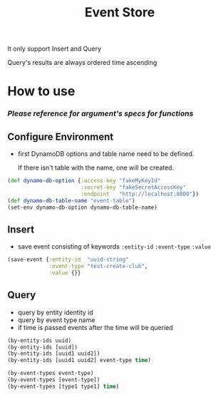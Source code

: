 #+title: Event Store

It only support Insert and Query

Query's results are always ordered time ascending

* How to use
*** [[src/lazyskulptor/es/spec.clj][Please reference for argument's specs for functions]]
** Configure Environment
 - first DynamoDB options and table name need to be defined.  
 
    If there isn't table with the name, one will be created.
 #+BEGIN_SRC clojure
 (def dynamo-db-option {:access-key "fakeMyKeyId"
                        :secret-key "fakeSecretAccessKey"
                        :endpoint   "http://localhost:8000"})
 (def dynamo-db-table-name "event-table")
 (set-env dynamo-db-option dynamo-db-table-name)
 #+END_SRC

** Insert
 - save event consisting of keywords ~:entity-id~ ~:event-type~ ~:value~
 #+BEGIN_SRC clojure
 (save-event {:entity-id  "uuid-string"
              :event-type "test-create-club",
              :value {}}
 #+END_SRC

** Query
 - query by entity identity id
 - query by event type name
 - if time is passed events after the time will be queried
 #+BEGIN_SRC clojure
 (by-entity-ids uuid)
 (by-entity-ids [uuid])
 (by-entity-ids [uuid1 uuid2])
 (by-entity-ids [uuid1 uuid2] event-type time)
 
 (by-event-types event-type)
 (by-event-types [event-type])
 (by-event-types [type1 type1] time)
 #+END_SRC
